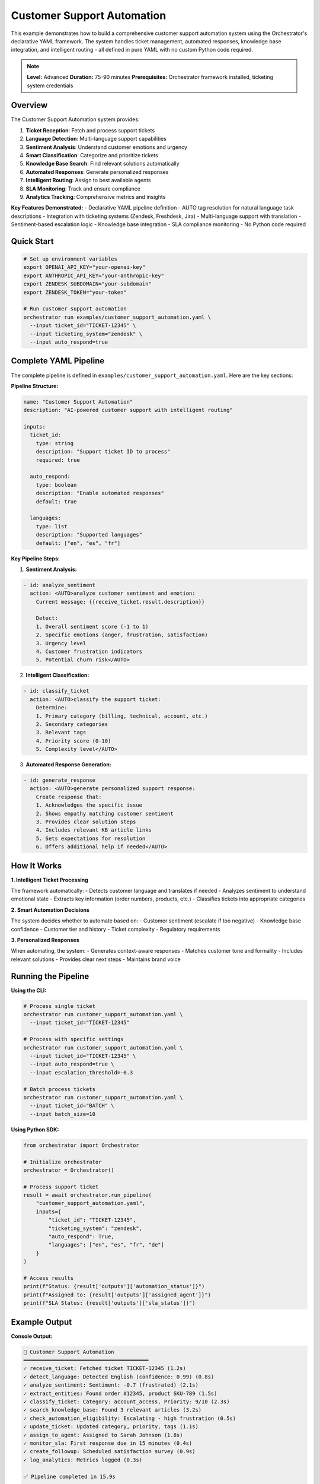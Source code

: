 Customer Support Automation
===========================

This example demonstrates how to build a comprehensive customer support automation system using the Orchestrator's declarative YAML framework. The system handles ticket management, automated responses, knowledge base integration, and intelligent routing - all defined in pure YAML with no custom Python code required.

.. note::
   **Level:** Advanced  
   **Duration:** 75-90 minutes  
   **Prerequisites:** Orchestrator framework installed, ticketing system credentials

Overview
--------

The Customer Support Automation system provides:

1. **Ticket Reception**: Fetch and process support tickets
2. **Language Detection**: Multi-language support capabilities
3. **Sentiment Analysis**: Understand customer emotions and urgency
4. **Smart Classification**: Categorize and prioritize tickets
5. **Knowledge Base Search**: Find relevant solutions automatically
6. **Automated Responses**: Generate personalized responses
7. **Intelligent Routing**: Assign to best available agents
8. **SLA Monitoring**: Track and ensure compliance
9. **Analytics Tracking**: Comprehensive metrics and insights

**Key Features Demonstrated:**
- Declarative YAML pipeline definition
- AUTO tag resolution for natural language task descriptions
- Integration with ticketing systems (Zendesk, Freshdesk, Jira)
- Multi-language support with translation
- Sentiment-based escalation logic
- Knowledge base integration
- SLA compliance monitoring
- No Python code required

Quick Start
-----------

.. code-block:: bash

   # Set up environment variables
   export OPENAI_API_KEY="your-openai-key"
   export ANTHROPIC_API_KEY="your-anthropic-key"
   export ZENDESK_SUBDOMAIN="your-subdomain"
   export ZENDESK_TOKEN="your-token"
   
   # Run customer support automation
   orchestrator run examples/customer_support_automation.yaml \
     --input ticket_id="TICKET-12345" \
     --input ticketing_system="zendesk" \
     --input auto_respond=true

Complete YAML Pipeline
----------------------

The complete pipeline is defined in ``examples/customer_support_automation.yaml``. Here are the key sections:

**Pipeline Structure:**

.. code-block:: yaml

   name: "Customer Support Automation"
   description: "AI-powered customer support with intelligent routing"

   inputs:
     ticket_id:
       type: string
       description: "Support ticket ID to process"
       required: true
     
     auto_respond:
       type: boolean
       description: "Enable automated responses"
       default: true
     
     languages:
       type: list
       description: "Supported languages"
       default: ["en", "es", "fr"]

**Key Pipeline Steps:**

1. **Sentiment Analysis:**

.. code-block:: yaml

   - id: analyze_sentiment
     action: <AUTO>analyze customer sentiment and emotion:
       Current message: {{receive_ticket.result.description}}
       
       Detect:
       1. Overall sentiment score (-1 to 1)
       2. Specific emotions (anger, frustration, satisfaction)
       3. Urgency level
       4. Customer frustration indicators
       5. Potential churn risk</AUTO>

2. **Intelligent Classification:**

.. code-block:: yaml

   - id: classify_ticket
     action: <AUTO>classify the support ticket:
       Determine:
       1. Primary category (billing, technical, account, etc.)
       2. Secondary categories
       3. Relevant tags
       4. Priority score (0-10)
       5. Complexity level</AUTO>

3. **Automated Response Generation:**

.. code-block:: yaml

   - id: generate_response
     action: <AUTO>generate personalized support response:
       Create response that:
       1. Acknowledges the specific issue
       2. Shows empathy matching customer sentiment
       3. Provides clear solution steps
       4. Includes relevant KB article links
       5. Sets expectations for resolution
       6. Offers additional help if needed</AUTO>

How It Works
------------

**1. Intelligent Ticket Processing**

The framework automatically:
- Detects customer language and translates if needed
- Analyzes sentiment to understand emotional state
- Extracts key information (order numbers, products, etc.)
- Classifies tickets into appropriate categories

**2. Smart Automation Decisions**

The system decides whether to automate based on:
- Customer sentiment (escalate if too negative)
- Knowledge base confidence
- Customer tier and history
- Ticket complexity
- Regulatory requirements

**3. Personalized Responses**

When automating, the system:
- Generates context-aware responses
- Matches customer tone and formality
- Includes relevant solutions
- Provides clear next steps
- Maintains brand voice

Running the Pipeline
--------------------

**Using the CLI:**

.. code-block:: bash

   # Process single ticket
   orchestrator run customer_support_automation.yaml \
     --input ticket_id="TICKET-12345"

   # Process with specific settings
   orchestrator run customer_support_automation.yaml \
     --input ticket_id="TICKET-12345" \
     --input auto_respond=true \
     --input escalation_threshold=-0.3

   # Batch process tickets
   orchestrator run customer_support_automation.yaml \
     --input ticket_id="BATCH" \
     --input batch_size=10

**Using Python SDK:**

.. code-block:: python

   from orchestrator import Orchestrator
   
   # Initialize orchestrator
   orchestrator = Orchestrator()
   
   # Process support ticket
   result = await orchestrator.run_pipeline(
       "customer_support_automation.yaml",
       inputs={
           "ticket_id": "TICKET-12345",
           "ticketing_system": "zendesk",
           "auto_respond": True,
           "languages": ["en", "es", "fr", "de"]
       }
   )
   
   # Access results
   print(f"Status: {result['outputs']['automation_status']}")
   print(f"Assigned to: {result['outputs']['assigned_agent']}")
   print(f"SLA Status: {result['outputs']['sla_status']}")

Example Output
--------------

**Console Output:**

.. code-block:: text

   🎫 Customer Support Automation
   ━━━━━━━━━━━━━━━━━━━━━━━━━━━━━━━━━━━━━━━━
   ✓ receive_ticket: Fetched ticket TICKET-12345 (1.2s)
   ✓ detect_language: Detected English (confidence: 0.99) (0.8s)
   ✓ analyze_sentiment: Sentiment: -0.7 (frustrated) (2.1s)
   ✓ extract_entities: Found order #12345, product SKU-789 (1.5s)
   ✓ classify_ticket: Category: account_access, Priority: 9/10 (2.3s)
   ✓ search_knowledge_base: Found 3 relevant articles (3.2s)
   ✓ check_automation_eligibility: Escalating - high frustration (0.5s)
   ✓ update_ticket: Updated category, priority, tags (1.1s)
   ✓ assign_to_agent: Assigned to Sarah Johnson (1.8s)
   ✓ monitor_sla: First response due in 15 minutes (0.4s)
   ✓ create_followup: Scheduled satisfaction survey (0.9s)
   ✓ log_analytics: Metrics logged (0.3s)
   
   ✅ Pipeline completed in 15.9s
   
   📊 RESULTS
   ━━━━━━━━━━━━━━━━━━━━━━━━━━━━━━━━━━━━━━━━
   🎫 Ticket: TICKET-12345
   📂 Category: Account Access
   🔥 Priority: 9/10 (High)
   😤 Sentiment: -0.7 (Frustrated)
   🤖 Status: Escalated to Human
   👤 Agent: Sarah Johnson
   ⏱️ SLA: At Risk (15 min remaining)

**Escalation Example:**

When a ticket requires human intervention, the system provides a comprehensive handoff package:

.. code-block:: text

   👤 Agent Handoff Package
   ━━━━━━━━━━━━━━━━━━━━━━━━━━━━━━━━━━━━━━━━
   
   Customer: John Doe (Premium Tier)
   Issue: Account access - password reset not working
   Sentiment: Frustrated (-0.7)
   Previous Tickets: 3 (1 escalation)
   
   🔍 Key Information:
   - Email: john.doe@example.com
   - Customer ID: CUST-98765
   - Error: "Invalid credentials"
   - Urgency: Meeting in 2 hours
   
   💡 Suggested Approach:
   1. Apologetic tone - customer is frustrated
   2. Manual password reset immediately
   3. Check email server for delivery issues
   4. Consider service credit ($50 suggested)
   5. Follow up within 24 hours
   
   📚 Relevant KB Articles:
   - Account Access Troubleshooting (92% match)
   - Password Reset Issues (88% match)

Advanced Features
-----------------

**1. Multi-Language Support:**

.. code-block:: yaml

   - id: translate_response
     action: <AUTO>translate response to customer's language:
       Target language: {{detect_language.result.language}}
       
       Maintain:
       1. Professional tone
       2. Technical accuracy
       3. Cultural appropriateness</AUTO>
     condition: "{{detect_language.result.language}} != 'en'"

**2. Dynamic Priority Calculation:**

.. code-block:: yaml

   - id: calculate_priority
     action: <AUTO>calculate ticket priority based on:
       - Customer tier (premium = +3)
       - Sentiment score (negative = +2)
       - Urgency keywords (urgent, asap = +1)
       - Category severity
       - Business impact</AUTO>

**3. Proactive Support:**

.. code-block:: yaml

   - id: proactive_check
     action: <AUTO>identify proactive support opportunities:
       - Similar issues trending
       - Preventable problems
       - Feature education needs
       - Upsell opportunities</AUTO>

Performance Optimization
------------------------

The pipeline optimizes performance through:

**1. Intelligent Caching**
- Cache customer information
- Store KB search results
- Reuse classification models

**2. Parallel Processing**
- Sentiment analysis and entity extraction in parallel
- Simultaneous KB search and classification
- Batch ticket processing

**3. Smart Routing**
- Skills-based agent matching
- Workload balancing
- Language capabilities
- Historical performance

Error Handling
--------------

The system handles various scenarios gracefully:

**1. System Unavailability:**

.. code-block:: yaml

   on_error:
     action: <AUTO>create manual task for agent with all 
       extracted information and priority flag</AUTO>
     continue_on_error: true

**2. Translation Failures:**

.. code-block:: yaml

   on_error:
     action: <AUTO>proceed with original language and 
       flag for bilingual agent</AUTO>
     fallback_value: "original_text"

**3. Knowledge Base Issues:**

.. code-block:: yaml

   on_error:
     action: <AUTO>skip KB search and route directly 
       to specialist agent</AUTO>
     continue_on_error: true

Real-World Integration
----------------------

**1. Zendesk Integration:**

.. code-block:: bash

   orchestrator run customer_support_automation.yaml \
     --input ticketing_system="zendesk" \
     --input zendesk_subdomain="mycompany" \
     --input auto_create_macros=true

**2. Freshdesk Integration:**

.. code-block:: bash

   orchestrator run customer_support_automation.yaml \
     --input ticketing_system="freshdesk" \
     --input freshdesk_domain="mycompany.freshdesk.com"

**3. Jira Service Desk:**

.. code-block:: bash

   orchestrator run customer_support_automation.yaml \
     --input ticketing_system="jira" \
     --input jira_project="SUPPORT"

Analytics and Insights
----------------------

Track key metrics:

- **Automation Rate**: Percentage of tickets handled automatically
- **Resolution Time**: Average time to resolve by category
- **Customer Satisfaction**: CSAT scores by automation status
- **Escalation Reasons**: Why tickets required human intervention
- **Agent Performance**: Efficiency gains from automation

Key Takeaways
-------------

This example demonstrates the power of Orchestrator's declarative framework:

1. **Zero Code Required**: Complete support system in pure YAML
2. **Intelligent Automation**: Smart decisions on when to automate
3. **Seamless Integration**: Works with existing ticketing systems
4. **Multi-Language Ready**: Global support capabilities
5. **Data-Driven**: Analytics for continuous improvement
6. **Human-Centric**: Escalates appropriately to maintain quality

The declarative approach makes sophisticated support automation accessible to all teams.

Next Steps
----------

- Try the :doc:`automated_testing_system` for QA automation
- Explore :doc:`interactive_chat_bot` for conversational AI
- Read the :doc:`../../advanced/ticketing_integration` guide
- Check the :doc:`../../user_guide/sentiment_analysis` guide